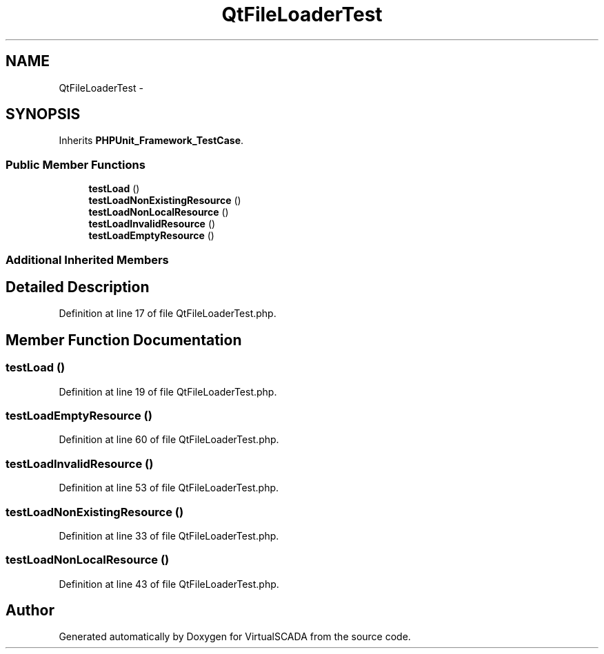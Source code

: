 .TH "QtFileLoaderTest" 3 "Tue Apr 14 2015" "Version 1.0" "VirtualSCADA" \" -*- nroff -*-
.ad l
.nh
.SH NAME
QtFileLoaderTest \- 
.SH SYNOPSIS
.br
.PP
.PP
Inherits \fBPHPUnit_Framework_TestCase\fP\&.
.SS "Public Member Functions"

.in +1c
.ti -1c
.RI "\fBtestLoad\fP ()"
.br
.ti -1c
.RI "\fBtestLoadNonExistingResource\fP ()"
.br
.ti -1c
.RI "\fBtestLoadNonLocalResource\fP ()"
.br
.ti -1c
.RI "\fBtestLoadInvalidResource\fP ()"
.br
.ti -1c
.RI "\fBtestLoadEmptyResource\fP ()"
.br
.in -1c
.SS "Additional Inherited Members"
.SH "Detailed Description"
.PP 
Definition at line 17 of file QtFileLoaderTest\&.php\&.
.SH "Member Function Documentation"
.PP 
.SS "testLoad ()"

.PP
Definition at line 19 of file QtFileLoaderTest\&.php\&.
.SS "testLoadEmptyResource ()"

.PP
Definition at line 60 of file QtFileLoaderTest\&.php\&.
.SS "testLoadInvalidResource ()"

.PP
Definition at line 53 of file QtFileLoaderTest\&.php\&.
.SS "testLoadNonExistingResource ()"

.PP
Definition at line 33 of file QtFileLoaderTest\&.php\&.
.SS "testLoadNonLocalResource ()"

.PP
Definition at line 43 of file QtFileLoaderTest\&.php\&.

.SH "Author"
.PP 
Generated automatically by Doxygen for VirtualSCADA from the source code\&.
